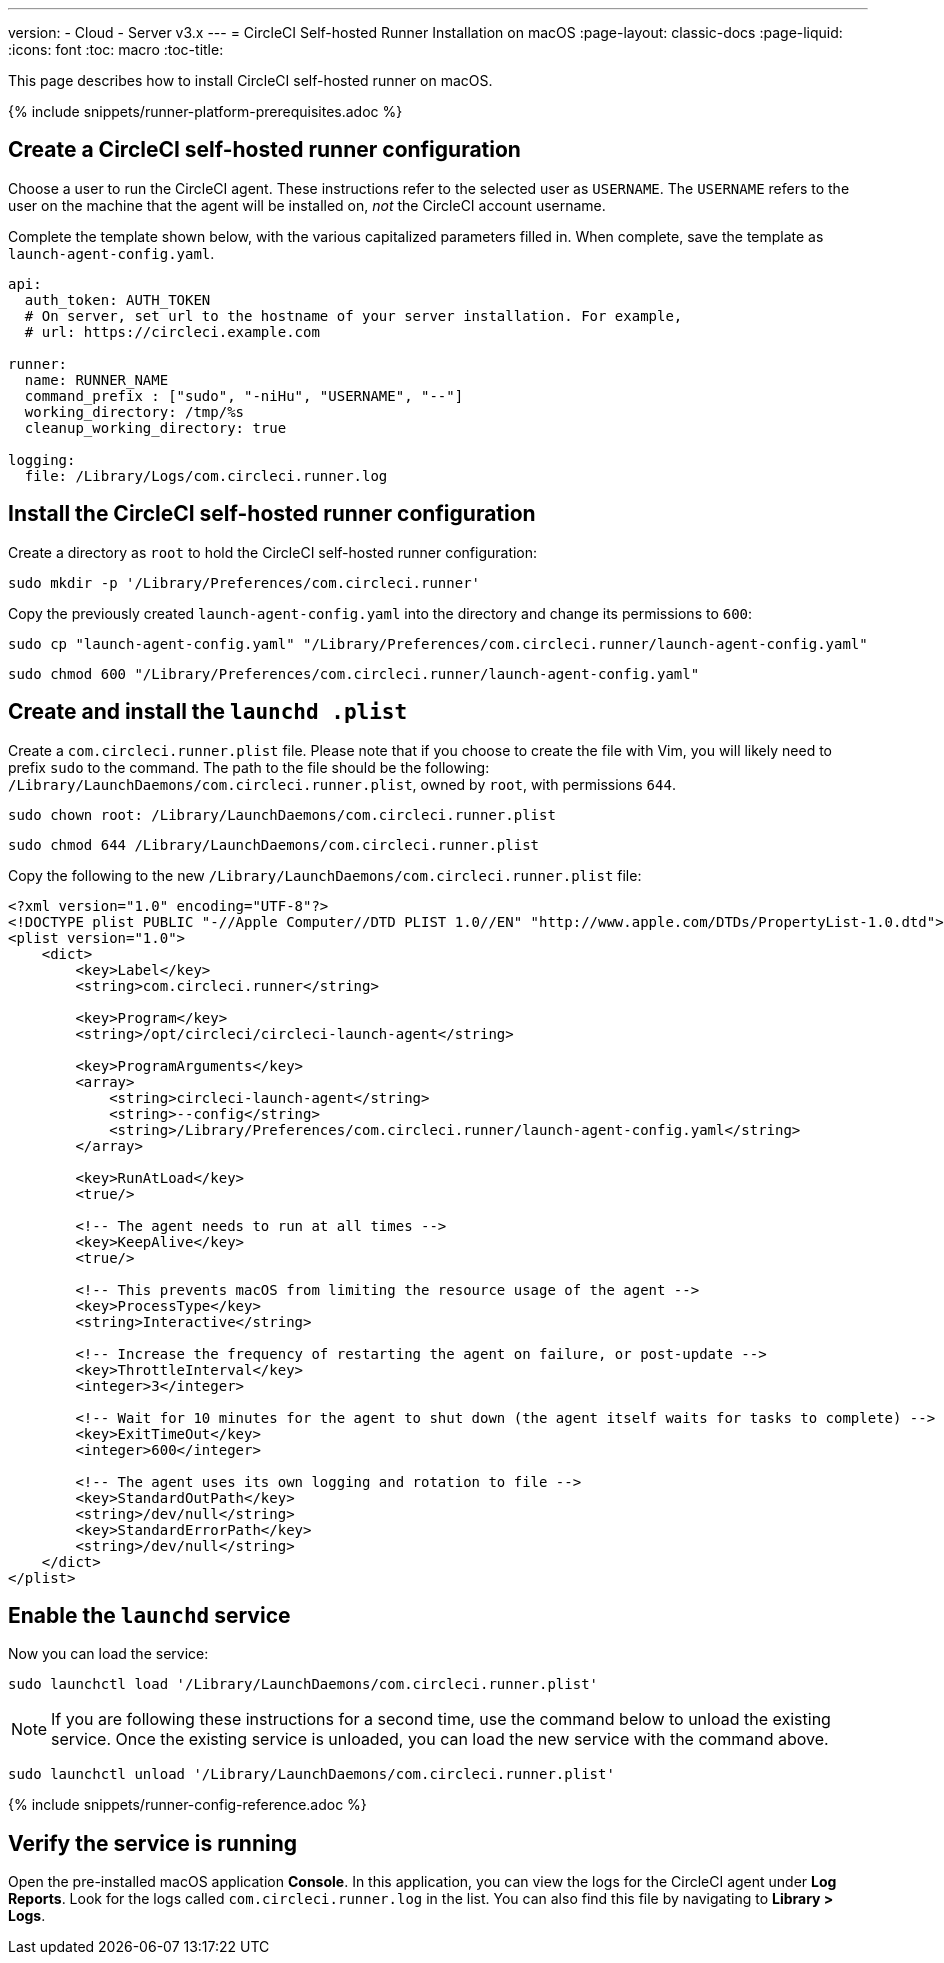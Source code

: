 ---
version:
- Cloud
- Server v3.x
---
= CircleCI Self-hosted Runner Installation on macOS
:page-layout: classic-docs
:page-liquid:
:icons: font
:toc: macro
:toc-title:

This page describes how to install CircleCI self-hosted runner on macOS.

{% include snippets/runner-platform-prerequisites.adoc %}

toc::[]

[#create-a-circleci-self-hosted-runner-configuration]
== Create a CircleCI self-hosted runner configuration

Choose a user to run the CircleCI agent. These instructions refer to the selected user as `USERNAME`. The `USERNAME` refers to the user on the machine that the agent will be installed on, _not_ the CircleCI account username.

Complete the template shown below, with the various capitalized parameters filled in. When complete, save the template as `launch-agent-config.yaml`.

```yaml
api:
  auth_token: AUTH_TOKEN
  # On server, set url to the hostname of your server installation. For example,
  # url: https://circleci.example.com

runner:
  name: RUNNER_NAME
  command_prefix : ["sudo", "-niHu", "USERNAME", "--"]
  working_directory: /tmp/%s
  cleanup_working_directory: true

logging:
  file: /Library/Logs/com.circleci.runner.log
```

[#install-the-circleci-self-hosted-runner-configuration]
== Install the CircleCI self-hosted runner configuration

Create a directory as `root` to hold the CircleCI self-hosted runner configuration:

```shell
sudo mkdir -p '/Library/Preferences/com.circleci.runner'
```

Copy the previously created `launch-agent-config.yaml` into the directory and change its permissions to `600`:

```shell
sudo cp "launch-agent-config.yaml" "/Library/Preferences/com.circleci.runner/launch-agent-config.yaml"
```

```shell
sudo chmod 600 "/Library/Preferences/com.circleci.runner/launch-agent-config.yaml"
```

[#create-and-install-the-launchd-plist]
== Create and install the `launchd .plist`

Create a `com.circleci.runner.plist` file. Please note that if you choose to create the file with Vim, you will likely need to prefix `sudo` to the command. The path to the file should be the following: `/Library/LaunchDaemons/com.circleci.runner.plist`, owned by `root`, with permissions `644`.

```shell
sudo chown root: /Library/LaunchDaemons/com.circleci.runner.plist
```

```shell
sudo chmod 644 /Library/LaunchDaemons/com.circleci.runner.plist
```

Copy the following to the new `/Library/LaunchDaemons/com.circleci.runner.plist` file:

```xml
<?xml version="1.0" encoding="UTF-8"?>
<!DOCTYPE plist PUBLIC "-//Apple Computer//DTD PLIST 1.0//EN" "http://www.apple.com/DTDs/PropertyList-1.0.dtd">
<plist version="1.0">
    <dict>
        <key>Label</key>
        <string>com.circleci.runner</string>

        <key>Program</key>
        <string>/opt/circleci/circleci-launch-agent</string>

        <key>ProgramArguments</key>
        <array>
            <string>circleci-launch-agent</string>
            <string>--config</string>
            <string>/Library/Preferences/com.circleci.runner/launch-agent-config.yaml</string>
        </array>

        <key>RunAtLoad</key>
        <true/>

        <!-- The agent needs to run at all times -->
        <key>KeepAlive</key>
        <true/>

        <!-- This prevents macOS from limiting the resource usage of the agent -->
        <key>ProcessType</key>
        <string>Interactive</string>

        <!-- Increase the frequency of restarting the agent on failure, or post-update -->
        <key>ThrottleInterval</key>
        <integer>3</integer>

        <!-- Wait for 10 minutes for the agent to shut down (the agent itself waits for tasks to complete) -->
        <key>ExitTimeOut</key>
        <integer>600</integer>

        <!-- The agent uses its own logging and rotation to file -->
        <key>StandardOutPath</key>
        <string>/dev/null</string>
        <key>StandardErrorPath</key>
        <string>/dev/null</string>
    </dict>
</plist>
```

[#enable-the-launchd-service]
== Enable the `launchd` service

Now you can load the service:

```shell
sudo launchctl load '/Library/LaunchDaemons/com.circleci.runner.plist'
```

NOTE: If you are following these instructions for a second time, use the command below to unload the existing service. Once the existing service is unloaded, you can load the new service with the command above.

```shell
sudo launchctl unload '/Library/LaunchDaemons/com.circleci.runner.plist'
```

{% include snippets/runner-config-reference.adoc %}

[#verify-the-service-is-running]
== Verify the service is running

Open the pre-installed macOS application *Console*. In this application, you can view the logs for the CircleCI agent under *Log Reports*. Look for the logs called `com.circleci.runner.log` in the list. You can also find this file by navigating to *Library > Logs*.